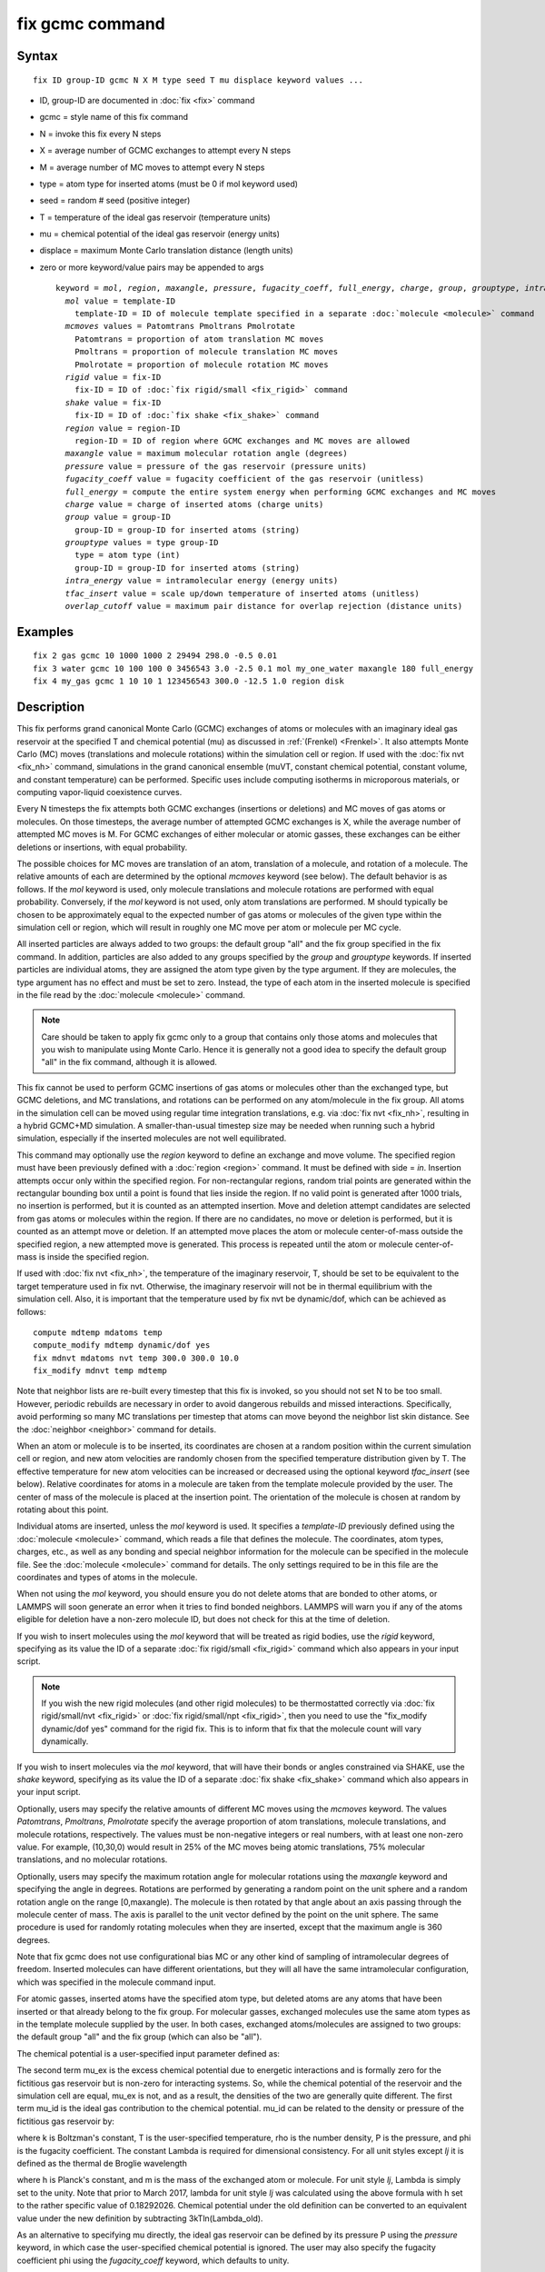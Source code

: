 .. index:: fix gcmc

fix gcmc command
================

Syntax
""""""


.. parsed-literal::

   fix ID group-ID gcmc N X M type seed T mu displace keyword values ...

* ID, group-ID are documented in :doc:`fix <fix>` command
* gcmc = style name of this fix command
* N = invoke this fix every N steps
* X = average number of GCMC exchanges to attempt every N steps
* M = average number of MC moves to attempt every N steps
* type = atom type for inserted atoms (must be 0 if mol keyword used)
* seed = random # seed (positive integer)
* T = temperature of the ideal gas reservoir (temperature units)
* mu = chemical potential of the ideal gas reservoir (energy units)
* displace = maximum Monte Carlo translation distance (length units)
* zero or more keyword/value pairs may be appended to args
  
  .. parsed-literal::
  
     keyword = *mol*\ , *region*\ , *maxangle*\ , *pressure*\ , *fugacity_coeff*, *full_energy*, *charge*\ , *group*\ , *grouptype*\ , *intra_energy*, *tfac_insert*, or *overlap_cutoff*
       *mol* value = template-ID
         template-ID = ID of molecule template specified in a separate :doc:`molecule <molecule>` command
       *mcmoves* values = Patomtrans Pmoltrans Pmolrotate
         Patomtrans = proportion of atom translation MC moves
         Pmoltrans = proportion of molecule translation MC moves
         Pmolrotate = proportion of molecule rotation MC moves
       *rigid* value = fix-ID
         fix-ID = ID of :doc:`fix rigid/small <fix_rigid>` command
       *shake* value = fix-ID
         fix-ID = ID of :doc:`fix shake <fix_shake>` command
       *region* value = region-ID
         region-ID = ID of region where GCMC exchanges and MC moves are allowed
       *maxangle* value = maximum molecular rotation angle (degrees)
       *pressure* value = pressure of the gas reservoir (pressure units)
       *fugacity_coeff* value = fugacity coefficient of the gas reservoir (unitless)
       *full_energy* = compute the entire system energy when performing GCMC exchanges and MC moves
       *charge* value = charge of inserted atoms (charge units)
       *group* value = group-ID
         group-ID = group-ID for inserted atoms (string)
       *grouptype* values = type group-ID
         type = atom type (int)
         group-ID = group-ID for inserted atoms (string)
       *intra_energy* value = intramolecular energy (energy units)
       *tfac_insert* value = scale up/down temperature of inserted atoms (unitless)
       *overlap_cutoff* value = maximum pair distance for overlap rejection (distance units)



Examples
""""""""


.. parsed-literal::

   fix 2 gas gcmc 10 1000 1000 2 29494 298.0 -0.5 0.01
   fix 3 water gcmc 10 100 100 0 3456543 3.0 -2.5 0.1 mol my_one_water maxangle 180 full_energy
   fix 4 my_gas gcmc 1 10 10 1 123456543 300.0 -12.5 1.0 region disk

Description
"""""""""""

This fix performs grand canonical Monte Carlo (GCMC) exchanges of
atoms or molecules with an imaginary ideal gas
reservoir at the specified T and chemical potential (mu) as discussed
in :ref:`(Frenkel) <Frenkel>`. It also
attempts  Monte Carlo (MC) moves (translations and molecule
rotations) within the simulation cell or
region. If used with the :doc:`fix nvt <fix_nh>`
command, simulations in the grand canonical ensemble (muVT, constant
chemical potential, constant volume, and constant temperature) can be
performed.  Specific uses include computing isotherms in microporous
materials, or computing vapor-liquid coexistence curves.

Every N timesteps the fix attempts both GCMC exchanges
(insertions or deletions) and MC moves of gas atoms or molecules.
On those timesteps, the average number of attempted GCMC exchanges is X,
while the average number of attempted MC moves is M.
For GCMC exchanges of either molecular or atomic gasses,
these exchanges can be either deletions or insertions,
with equal probability.

The possible choices for MC moves are translation of an atom,
translation of a molecule, and rotation of a molecule.
The relative amounts of each are determined by the optional
*mcmoves* keyword (see below).
The default behavior is as follows.
If the *mol* keyword is used, only molecule translations
and molecule rotations are performed with equal probability.
Conversely, if the *mol* keyword is not used, only atom
translations are performed.
M should typically be
chosen to be approximately equal to the expected number of gas atoms
or molecules of the given type within the simulation cell or region,
which will result in roughly one MC move per atom or molecule
per MC cycle.

All inserted particles are always added to two groups: the default
group "all" and the fix group specified in the fix command.
In addition, particles are also added to any groups
specified by the *group* and *grouptype* keywords.  If inserted
particles are individual atoms, they are assigned the atom type given
by the type argument.  If they are molecules, the type argument has no
effect and must be set to zero. Instead, the type of each atom in the
inserted molecule is specified in the file read by the
:doc:`molecule <molecule>` command.

.. note::

   Care should be taken to apply fix gcmc only to
   a group that contains only those atoms and molecules
   that you wish to manipulate using Monte Carlo.
   Hence it is generally not a good idea to specify
   the default group "all" in the fix command, although it is allowed.

This fix cannot be used to perform GCMC insertions of gas atoms or
molecules other than the exchanged type, but GCMC deletions,
and MC translations, and rotations can be performed on any atom/molecule in
the fix group.  All atoms in the simulation cell can be moved using
regular time integration translations, e.g. via :doc:`fix nvt <fix_nh>`,
resulting in a hybrid GCMC+MD simulation. A smaller-than-usual
timestep size may be needed when running such a hybrid simulation,
especially if the inserted molecules are not well equilibrated.

This command may optionally use the *region* keyword to define an
exchange and move volume.  The specified region must have been
previously defined with a :doc:`region <region>` command.  It must be
defined with side = *in*\ .  Insertion attempts occur only within the
specified region. For non-rectangular regions, random trial points are
generated within the rectangular bounding box until a point is found
that lies inside the region. If no valid point is generated after 1000
trials, no insertion is performed, but it is counted as an attempted
insertion.  Move and deletion attempt candidates are selected from gas
atoms or molecules within the region. If there are no candidates, no
move or deletion is performed, but it is counted as an attempt move or
deletion. If an attempted move places the atom or molecule
center-of-mass outside the specified region, a new attempted move is
generated. This process is repeated until the atom or molecule
center-of-mass is inside the specified region.

If used with :doc:`fix nvt <fix_nh>`, the temperature of the imaginary
reservoir, T, should be set to be equivalent to the target temperature
used in fix nvt. Otherwise, the imaginary reservoir will not be in
thermal equilibrium with the simulation cell. Also, it is important
that the temperature used by fix nvt be dynamic/dof, which can be
achieved as follows:


.. parsed-literal::

   compute mdtemp mdatoms temp
   compute_modify mdtemp dynamic/dof yes
   fix mdnvt mdatoms nvt temp 300.0 300.0 10.0
   fix_modify mdnvt temp mdtemp

Note that neighbor lists are re-built every timestep that this fix is
invoked, so you should not set N to be too small.  However, periodic
rebuilds are necessary in order to avoid dangerous rebuilds and missed
interactions. Specifically, avoid performing so many MC translations
per timestep that atoms can move beyond the neighbor list skin
distance. See the :doc:`neighbor <neighbor>` command for details.

When an atom or molecule is to be inserted, its coordinates are chosen
at a random position within the current simulation cell or region, and
new atom velocities are randomly chosen from the specified temperature
distribution given by T. The effective temperature for new atom
velocities can be increased or decreased using the optional keyword
*tfac\_insert* (see below). Relative coordinates for atoms in a
molecule are taken from the template molecule provided by the
user. The center of mass of the molecule is placed at the insertion
point. The orientation of the molecule is chosen at random by rotating
about this point.

Individual atoms are inserted, unless the *mol* keyword is used.  It
specifies a *template-ID* previously defined using the
:doc:`molecule <molecule>` command, which reads a file that defines the
molecule.  The coordinates, atom types, charges, etc., as well as any
bonding and special neighbor information for the molecule can
be specified in the molecule file.  See the :doc:`molecule <molecule>`
command for details.  The only settings required to be in this file
are the coordinates and types of atoms in the molecule.

When not using the *mol* keyword, you should ensure you do not delete
atoms that are bonded to other atoms, or LAMMPS will soon generate an
error when it tries to find bonded neighbors.  LAMMPS will warn you if
any of the atoms eligible for deletion have a non-zero molecule ID,
but does not check for this at the time of deletion.

If you wish to insert molecules using the *mol* keyword that will be
treated as rigid bodies, use the *rigid* keyword, specifying as its
value the ID of a separate :doc:`fix rigid/small <fix_rigid>` command
which also appears in your input script.

.. note::

   If you wish the new rigid molecules (and other rigid molecules)
   to be thermostatted correctly via :doc:`fix rigid/small/nvt <fix_rigid>`
   or :doc:`fix rigid/small/npt <fix_rigid>`, then you need to use the
   "fix\_modify dynamic/dof yes" command for the rigid fix.  This is to
   inform that fix that the molecule count will vary dynamically.

If you wish to insert molecules via the *mol* keyword, that will have
their bonds or angles constrained via SHAKE, use the *shake* keyword,
specifying as its value the ID of a separate :doc:`fix shake <fix_shake>` command which also appears in your input script.

Optionally, users may specify the relative amounts of different MC
moves using the *mcmoves* keyword. The values *Patomtrans*\ ,
*Pmoltrans*\ , *Pmolrotate* specify the average proportion of
atom translations, molecule translations, and molecule rotations,
respectively. The values must be non-negative integers or real
numbers, with at least one non-zero value. For example, (10,30,0)
would result in 25% of the MC moves being atomic translations, 75%
molecular translations, and no molecular rotations.

Optionally, users may specify the maximum rotation angle for molecular
rotations using the *maxangle* keyword and specifying the angle in
degrees. Rotations are performed by generating a random point on the
unit sphere and a random rotation angle on the range
[0,maxangle). The molecule is then rotated by that angle about an
axis passing through the molecule center of mass. The axis is parallel
to the unit vector defined by the point on the unit sphere.  The same
procedure is used for randomly rotating molecules when they are
inserted, except that the maximum angle is 360 degrees.

Note that fix gcmc does not use configurational bias MC or any other
kind of sampling of intramolecular degrees of freedom.  Inserted
molecules can have different orientations, but they will all have the
same intramolecular configuration, which was specified in the molecule
command input.

For atomic gasses, inserted atoms have the specified atom type, but
deleted atoms are any atoms that have been inserted or that already
belong to the fix group. For molecular gasses, exchanged
molecules use the same atom types as in the template molecule supplied
by the user.  In both cases, exchanged atoms/molecules are assigned to
two groups: the default group "all" and the fix group
(which can also be "all").

The chemical potential is a user-specified input parameter defined
as:

.. image:: Eqs/fix_gcmc1.jpg
   :align: center

The second term mu\_ex is the excess chemical potential due to
energetic interactions and is formally zero for the fictitious gas
reservoir but is non-zero for interacting systems. So, while the
chemical potential of the reservoir and the simulation cell are equal,
mu\_ex is not, and as a result, the densities of the two are generally
quite different.  The first term mu\_id is the ideal gas contribution
to the chemical potential.  mu\_id can be related to the density or
pressure of the fictitious gas reservoir by:

.. image:: Eqs/fix_gcmc2.jpg
   :align: center

where k is Boltzman's constant,
T is the user-specified temperature, rho is the number density,
P is the pressure, and phi is the fugacity coefficient.
The constant Lambda is required for dimensional consistency.
For all unit styles except *lj* it is defined as the thermal
de Broglie wavelength

.. image:: Eqs/fix_gcmc3.jpg
   :align: center

where h is Planck's constant, and m is the mass of the exchanged atom
or molecule.  For unit style *lj*\ , Lambda is simply set to the
unity. Note that prior to March 2017, lambda for unit style *lj* was
calculated using the above formula with h set to the rather specific
value of 0.18292026.  Chemical potential under the old definition can
be converted to an equivalent value under the new definition by
subtracting 3kTln(Lambda\_old).

As an alternative to specifying mu directly, the ideal gas reservoir
can be defined by its pressure P using the *pressure* keyword, in
which case the user-specified chemical potential is ignored. The user
may also specify the fugacity coefficient phi using the
*fugacity\_coeff* keyword, which defaults to unity.

The *full\_energy* option means that the fix calculates the total
potential energy of the entire simulated system, instead of just
the energy of the part that is changed. The total system
energy before and after the proposed GCMC exchange or MC move
is then used in the
Metropolis criterion to determine whether or not to accept the
proposed change. By default, this option is off,
in which case only
partial energies are computed to determine the energy difference
due to the proposed change.

The *full\_energy* option is needed for systems with complicated
potential energy calculations, including the following:

* long-range electrostatics (kspace)
* many-body pair styles
* hybrid pair styles
* eam pair styles
* tail corrections
* need to include potential energy contributions from other fixes

In these cases, LAMMPS will automatically apply the *full\_energy*
keyword and issue a warning message.

When the *mol* keyword is used, the *full\_energy* option also includes
the intramolecular energy of inserted and deleted molecules, whereas
this energy is not included when *full\_energy* is not used. If this
is not desired, the *intra\_energy* keyword can be used to define an
amount of energy that is subtracted from the final energy when a
molecule is inserted, and subtracted from the initial energy when a molecule
is deleted. For molecules that have a non-zero intramolecular energy,
this will ensure roughly the same behavior whether or not the
*full\_energy* option is used.

Inserted atoms and molecules are assigned random velocities based on
the specified temperature T. Because the relative velocity of all
atoms in the molecule is zero, this may result in inserted molecules
that are systematically too cold. In addition, the intramolecular
potential energy of the inserted molecule may cause the kinetic energy
of the molecule to quickly increase or decrease after insertion.  The
*tfac\_insert* keyword allows the user to counteract these effects by
changing the temperature used to assign velocities to inserted atoms
and molecules by a constant factor. For a particular application, some
experimentation may be required to find a value of *tfac\_insert* that
results in inserted molecules that equilibrate quickly to the correct
temperature.

Some fixes have an associated potential energy. Examples of such fixes
include: :doc:`efield <fix_efield>`, :doc:`gravity <fix_gravity>`,
:doc:`addforce <fix_addforce>`, :doc:`langevin <fix_langevin>`,
:doc:`restrain <fix_restrain>`,
:doc:`temp/berendsen <fix_temp_berendsen>`,
:doc:`temp/rescale <fix_temp_rescale>`, and :doc:`wall fixes <fix_wall>`.
For that energy to be included in the total potential energy of the
system (the quantity used when performing GCMC exchange and MC moves),
you MUST enable
the :doc:`fix\_modify <fix_modify>` *energy* option for that fix.  The
doc pages for individual :doc:`fix <fix>` commands specify if this
should be done.

Use the *charge* option to insert atoms with a user-specified point
charge. Note that doing so will cause the system to become
non-neutral.  LAMMPS issues a warning when using long-range
electrostatics (kspace) with non-neutral systems. See the :doc:`compute group/group <compute_group_group>` documentation for more details
about simulating non-neutral systems with kspace on.

Use of this fix typically will cause the number of atoms to fluctuate,
therefore, you will want to use the
:doc:`compute\_modify dynamic/dof <compute_modify>` command to insure that the
current number of atoms is used as a normalizing factor each time
temperature is computed. A simple example of this is:


.. parsed-literal::

   compute_modify thermo_temp dynamic yes

A more complicated example is listed earlier on this page
in the context of NVT dynamics.

.. note::

   If the density of the cell is initially very small or zero, and
   increases to a much larger density after a period of equilibration,
   then certain quantities that are only calculated once at the start
   (kspace parameters) may no longer be accurate.  The
   solution is to start a new simulation after the equilibrium density
   has been reached.

With some pair\_styles, such as :doc:`Buckingham <pair_buck>`,
:doc:`Born-Mayer-Huggins <pair_born>` and :doc:`ReaxFF <pair_reaxc>`, two
atoms placed close to each other may have an arbitrary large, negative
potential energy due to the functional form of the potential.  While
these unphysical configurations are inaccessible to typical dynamical
trajectories, they can be generated by Monte Carlo moves. The
*overlap\_cutoff* keyword suppresses these moves by effectively
assigning an infinite positive energy to all new configurations that
place any pair of atoms closer than the specified overlap cutoff
distance.

The *group* keyword adds all inserted atoms to the
:doc:`group <group>` of the group-ID value. The *grouptype* keyword
adds all inserted atoms of the specified type to the
:doc:`group <group>` of the group-ID value.

**Restart, fix\_modify, output, run start/stop, minimize info:**

This fix writes the state of the fix to :doc:`binary restart files <restart>`.  This includes information about the random
number generator seed, the next timestep for MC exchanges,  the number
of MC step attempts and successes etc.  See
the :doc:`read\_restart <read_restart>` command for info on how to
re-specify a fix in an input script that reads a restart file, so that
the operation of the fix continues in an uninterrupted fashion.

.. note::

   For this to work correctly, the timestep must **not** be changed
   after reading the restart with :doc:`reset\_timestep <reset_timestep>`.
   The fix will try to detect it and stop with an error.

None of the :doc:`fix\_modify <fix_modify>` options are relevant to this
fix.

This fix computes a global vector of length 8, which can be accessed
by various :doc:`output commands <Howto_output>`.  The vector values are
the following global cumulative quantities:

* 1 = translation attempts
* 2 = translation successes
* 3 = insertion attempts
* 4 = insertion successes
* 5 = deletion attempts
* 6 = deletion successes
* 7 = rotation attempts
* 8 = rotation successes

The vector values calculated by this fix are "extensive".

No parameter of this fix can be used with the *start/stop* keywords of
the :doc:`run <run>` command.  This fix is not invoked during :doc:`energy minimization <minimize>`.

Restrictions
""""""""""""


This fix is part of the MC package.  It is only enabled if LAMMPS was
built with that package.  See the :doc:`Build package <Build_package>`
doc page for more info.

Do not set "neigh\_modify once yes" or else this fix will never be
called.  Reneighboring is required.

Can be run in parallel, but aspects of the GCMC part will not scale
well in parallel. Only usable for 3D simulations.

When using fix gcmc in combination with fix shake or fix rigid,
only GCMC exchange moves are supported, so the argument
*M* must be zero.

Note that very lengthy simulations involving insertions/deletions of
billions of gas molecules may run out of atom or molecule IDs and
trigger an error, so it is better to run multiple shorter-duration
simulations. Likewise, very large molecules have not been tested and
may turn out to be problematic.

Use of multiple fix gcmc commands in the same input script can be
problematic if using a template molecule. The issue is that the
user-referenced template molecule in the second fix gcmc command may
no longer exist since it might have been deleted by the first fix gcmc
command. An existing template molecule will need to be referenced by
the user for each subsequent fix gcmc command.

Related commands
""""""""""""""""

:doc:`fix atom/swap <fix_atom_swap>`,
:doc:`fix nvt <fix_nh>`, :doc:`neighbor <neighbor>`,
:doc:`fix deposit <fix_deposit>`, :doc:`fix evaporate <fix_evaporate>`,
:doc:`delete\_atoms <delete_atoms>`

Default
"""""""

The option defaults are mol = no, maxangle = 10, overlap\_cutoff = 0.0,
fugacity\_coeff = 1.0, intra\_energy = 0.0, tfac\_insert = 1.0.
(Patomtrans, Pmoltrans, Pmolrotate) = (1, 0, 0) for mol = no and
(0, 1, 1) for mol = yes. full\_energy = no,
except for the situations where full\_energy is required, as
listed above.


----------


.. _Frenkel:



**(Frenkel)** Frenkel and Smit, Understanding Molecular Simulation,
Academic Press, London, 2002.


.. _lws: http://lammps.sandia.gov
.. _ld: Manual.html
.. _lc: Commands_all.html
